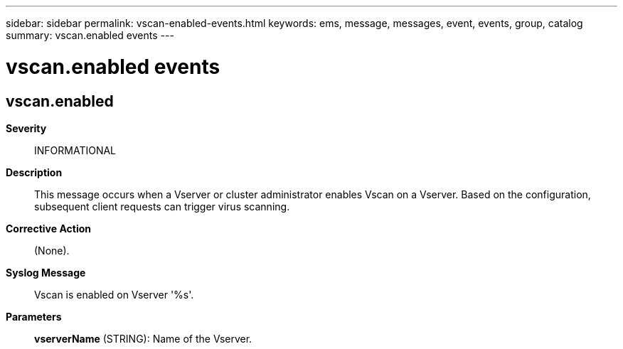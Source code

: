 ---
sidebar: sidebar
permalink: vscan-enabled-events.html
keywords: ems, message, messages, event, events, group, catalog
summary: vscan.enabled events
---

= vscan.enabled events
:toc: macro
:toclevels: 1
:hardbreaks:
:nofooter:
:icons: font
:linkattrs:
:imagesdir: ./media/

== vscan.enabled
*Severity*::
INFORMATIONAL
*Description*::
This message occurs when a Vserver or cluster administrator enables Vscan on a Vserver. Based on the configuration, subsequent client requests can trigger virus scanning.
*Corrective Action*::
(None).
*Syslog Message*::
Vscan is enabled on Vserver '%s'.
*Parameters*::
*vserverName* (STRING): Name of the Vserver.
